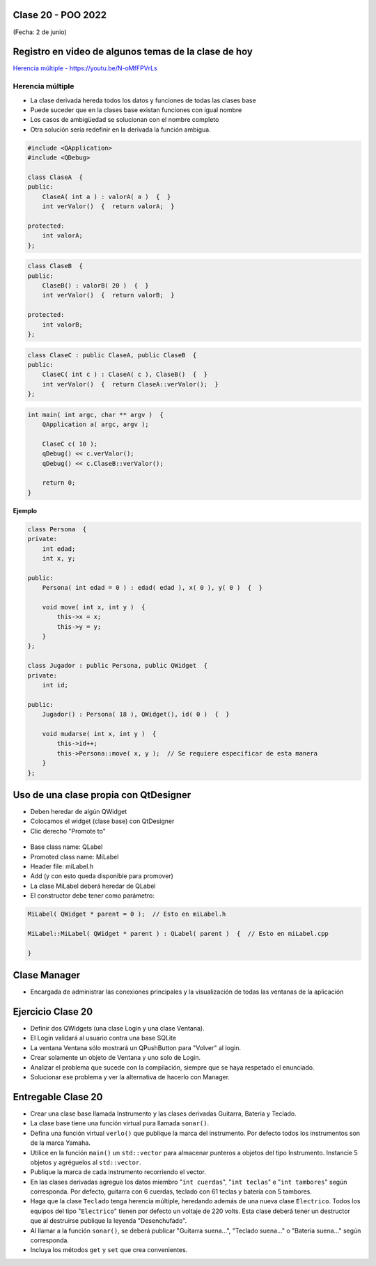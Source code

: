 .. -*- coding: utf-8 -*-

.. _rcs_subversion:

Clase 20 - POO 2022
===================
(Fecha: 2 de junio)


Registro en video de algunos temas de la clase de hoy
=====================================================

`Herencia múltiple - https://youtu.be/N-oMfFPVrLs <https://youtu.be/N-oMfFPVrLs>`_ 



Herencia múltiple
^^^^^^^^^^^^^^^^^

- La clase derivada hereda todos los datos y funciones de todas las clases base
- Puede suceder que en la clases base existan funciones con igual nombre
- Los casos de ambigüedad se solucionan con el nombre completo
- Otra solución sería redefinir en la derivada la función ambigua.

.. code-block:: c	

	#include <QApplication>
	#include <QDebug>

	class ClaseA  {
	public:
	    ClaseA( int a ) : valorA( a )  {  }
	    int verValor()  {  return valorA;  }

	protected:
	    int valorA;
	};

.. code-block:: c	

	class ClaseB  {
	public:
	    ClaseB() : valorB( 20 )  {  }
	    int verValor()  {  return valorB;  }

	protected:
	    int valorB;
	};

.. code-block:: c	

	class ClaseC : public ClaseA, public ClaseB  {
	public:
	    ClaseC( int c ) : ClaseA( c ), ClaseB()  {  }
	    int verValor()  {  return ClaseA::verValor();  }
	};

.. code-block:: c	

	int main( int argc, char ** argv )  {
	    QApplication a( argc, argv );

	    ClaseC c( 10 );
	    qDebug() << c.verValor();  
	    qDebug() << c.ClaseB::verValor();  

	    return 0;
	}


**Ejemplo**

.. code-block:: c	

	class Persona  {
	private:
	    int edad;
	    int x, y;

	public:
	    Persona( int edad = 0 ) : edad( edad ), x( 0 ), y( 0 )  {  }

	    void move( int x, int y )  {
	        this->x = x;
	        this->y = y;
	    }
	};

	class Jugador : public Persona, public QWidget  {
	private:
	    int id;

	public:
	    Jugador() : Persona( 18 ), QWidget(), id( 0 )  {  }

	    void mudarse( int x, int y )  {
	        this->id++;
	        this->Persona::move( x, y );  // Se requiere especificar de esta manera
	    }
	};
	    



Uso de una clase propia con QtDesigner
======================================

- Deben heredar de algún QWidget
- Colocamos el widget (clase base) con QtDesigner
- Clic derecho "Promote to"

.. figure:: imagenes/qtdesigner.png
					 
- Base class name: QLabel
- Promoted class name: MiLabel
- Header file: miLabel.h
- Add (y con esto queda disponible para promover)
- La clase MiLabel deberá heredar de QLabel
- El constructor debe tener como parámetro:


.. code-block::

	MiLabel( QWidget * parent = 0 );  // Esto en miLabel.h

	MiLabel::MiLabel( QWidget * parent ) : QLabel( parent )  {  // Esto en miLabel.cpp
	
	}



Clase Manager
=============

- Encargada de administrar las conexiones principales y la visualización de todas las ventanas de la aplicación



Ejercicio Clase 20
==================

- Definir dos QWidgets (una clase Login y una clase Ventana).
- El Login validará al usuario contra una base SQLite
- La ventana Ventana sólo mostrará un QPushButton para "Volver" al login.
- Crear solamente un objeto de Ventana y uno solo de Login.

- Analizar el problema que sucede con la compilación, siempre que se haya respetado el enunciado.
- Solucionar ese problema y ver la alternativa de hacerlo con Manager.



Entregable Clase 20
===================

- Crear una clase base llamada Instrumento y las clases derivadas Guitarra, Bateria y Teclado.  
- La clase base tiene una función virtual pura llamada ``sonar()``. 
- Defina una función virtual ``verlo()`` que publique la marca del instrumento. Por defecto todos los instrumentos son de la marca Yamaha. 
- Utilice en la función ``main()`` un ``std::vector`` para almacenar punteros a objetos del tipo Instrumento. Instancie 5 objetos y agréguelos al ``std::vector``.
- Publique la marca de cada instrumento recorriendo el vector.
- En las clases derivadas agregue los datos miembro "``int cuerdas``", "``int teclas``" e "``int tambores``" según corresponda. Por defecto, guitarra con 6 cuerdas, teclado con 61 teclas y batería con 5 tambores.
- Haga que la clase ``Teclado`` tenga herencia múltiple, heredando además de una nueva clase ``Electrico``. Todos los equipos del tipo "``Electrico``" tienen por defecto un voltaje de 220 volts. Esta clase deberá tener un destructor que al destruirse publique la leyenda "Desenchufado".
- Al llamar a la función ``sonar()``, se deberá publicar "Guitarra suena...", "Teclado suena..." o "Batería suena..." según corresponda.
- Incluya los métodos ``get`` y ``set`` que crea convenientes.


